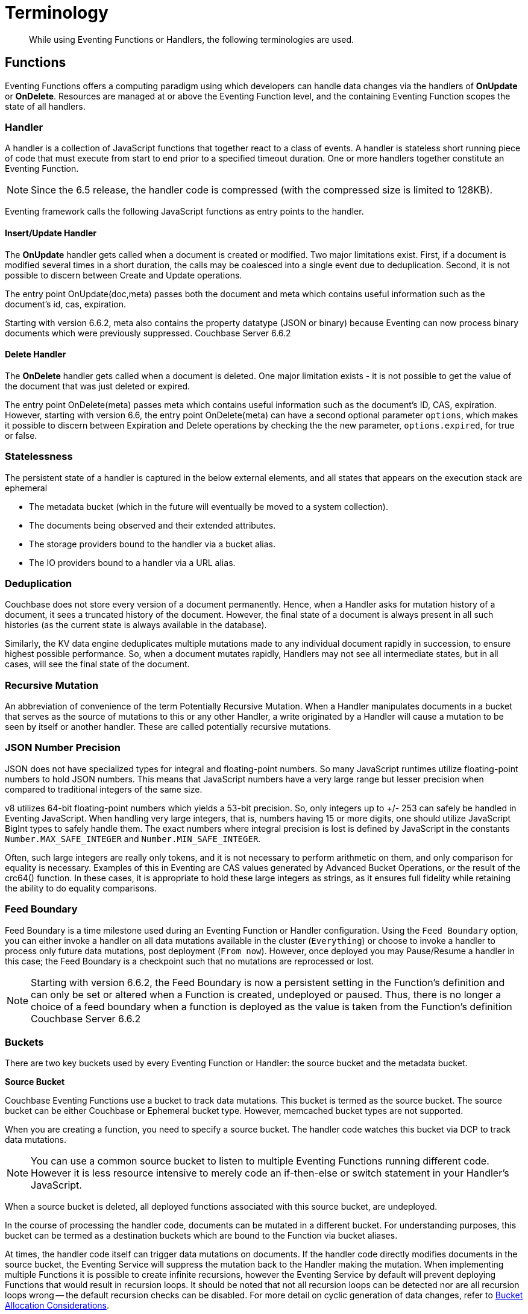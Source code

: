 = Terminology
:page-edition: Enterprise Edition

[abstract]
While using Eventing Functions or Handlers, the following terminologies are used.

== Functions

Eventing Functions offers a computing paradigm using which developers can handle data changes via the handlers of *OnUpdate* or *OnDelete*. Resources are managed at or above the Eventing Function level, and the containing Eventing Function scopes the state of all handlers.

=== Handler

A handler is a collection of JavaScript functions that together react to a class of events. A handler is stateless short running piece of code that must execute from start to end prior to a specified timeout duration. One or more handlers together constitute an Eventing Function.

NOTE: Since the 6.5 release, the handler code is compressed (with the compressed size is limited to 128KB).

Eventing framework calls the following JavaScript functions as entry points to the handler.

==== Insert/Update Handler

The *OnUpdate* handler gets called when a document is created or modified. Two major limitations exist. First, if a document is modified several times in a short duration, the calls may be coalesced into a single event due to deduplication. Second, it is not possible to discern between Create and Update operations.

The entry point OnUpdate(doc,meta) passes both the document and meta which contains useful information such as the document's id, cas, expiration.

Starting with version 6.6.2, meta also contains the property datatype (JSON or binary) because Eventing can now process binary documents which were previously suppressed. [.status]#Couchbase Server 6.6.2#

==== Delete Handler

The *OnDelete* handler gets called when a document is deleted. One major limitation exists - it is not possible to get the value of the document that was just deleted or expired. 

The entry point OnDelete(meta) passes meta which contains useful information such as the document's ID, CAS, expiration.  However, starting with version 6.6, the entry point OnDelete(meta) can have a second optional parameter `options`, which makes it possible to discern between Expiration and Delete operations by checking the the new parameter, `options.expired`, for true or false.

=== Statelessness

The persistent state of a handler is captured in the below external elements, and all states that appears on the execution stack are ephemeral

* The metadata bucket (which in the future will eventually be moved to a system collection).
* The documents being observed and their extended attributes.
* The storage providers bound to the handler via a bucket alias.
* The IO providers bound to a handler via a URL alias.

=== Deduplication

Couchbase does not store every version of a document permanently. Hence, when a Handler asks for mutation history of a document,  it sees a truncated history of the document. However, the final state of a document is always present in all such histories  (as the current state is always available in the database).

Similarly, the KV data engine deduplicates multiple mutations made to any individual document rapidly in succession, to ensure  highest possible performance. So, when a document mutates rapidly, Handlers may not see all intermediate states, but in all  cases, will see the final state of the document.

=== Recursive Mutation

An abbreviation of convenience of the term Potentially Recursive Mutation. When a Handler manipulates documents in a bucket that  serves as the source of mutations to this or any other Handler, a write originated by a Handler will cause a mutation to be seen  by itself or another handler. These are called potentially recursive mutations. 

[#json_number_percision]
=== JSON Number Precision

JSON does not have specialized types for integral and floating-point numbers. So many JavaScript runtimes utilize floating-point numbers to hold JSON numbers. This means that JavaScript numbers have a very large range but lesser precision when compared to traditional integers of the same size.

v8 utilizes 64-bit floating-point numbers which yields a 53-bit precision. So, only integers up to +/- 253 can safely be handled in Eventing JavaScript. When handling very large integers, that is, numbers having 15 or more digits, one should utilize JavaScript BigInt types to safely handle them. The exact numbers where integral precision is lost is defined by JavaScript in the constants `Number.MAX_SAFE_INTEGER` and `Number.MIN_SAFE_INTEGER`.

Often, such large integers are really only tokens, and it is not necessary to perform arithmetic on them, and only comparison for equality is necessary. Examples of this in Eventing are CAS values generated by Advanced Bucket Operations, or the result of the crc64() function. In these cases, it is appropriate to hold these large integers as strings, as it ensures full fidelity while retaining the ability to do equality comparisons.

=== Feed Boundary

Feed Boundary is a time milestone used during an Eventing Function or Handler configuration. Using the `Feed Boundary` option, you can either invoke a handler on all data mutations available in the cluster (`Everything`) or choose to invoke a handler to process only future data mutations, post deployment (`From now`). However, once deployed you may Pause/Resume a handler in this case; the Feed Boundary is a checkpoint such that no mutations are reprocessed or lost.

NOTE: Starting with version 6.6.2, the Feed Boundary is now a persistent setting in the Function's definition and can only be set or altered when a Function is created, undeployed or paused. Thus, there is no longer a choice of a feed boundary when a function is deployed as the value is taken from the Function's definition [.status]#Couchbase Server 6.6.2#

=== Buckets

There are two key buckets used by every Eventing Function or Handler: the source bucket and the metadata bucket.

*Source Bucket*

Couchbase Eventing Functions use a bucket to track data mutations. This bucket is termed as the source bucket. The source bucket can be either Couchbase or Ephemeral bucket type. However, memcached bucket types are not supported.

When you are creating a function, you need to specify a source bucket. The handler code watches this bucket via DCP to track data mutations.

NOTE: You can use a common source bucket to listen to multiple Eventing Functions running different code.  However it is less resource intensive to merely code an if-then-else or switch statement in your Handler’s JavaScript.

When a source bucket is deleted, all deployed functions associated with this source bucket, are undeployed.

In the course of processing the handler code, documents can be mutated in a different bucket. For understanding purposes, this bucket can be termed as a destination buckets which are bound to the Function via bucket aliases.

At times, the handler code itself can trigger data mutations on documents. 
If the handler code directly modifies documents in the source bucket, the Eventing Service will suppress the mutation back to the Handler making the mutation. 
When implementing multiple Functions it is possible to create infinite recursions, however the Eventing Service by default will prevent deploying Functions that would result in recursion loops.  It should be noted that not all recursion loops can be detected nor are all recursion loops wrong -- the default recursion checks can be disabled. For more detail on cyclic generation of data changes, refer to xref:troubleshooting-best-practices.adoc#cyclicredun[Bucket Allocation Considerations].

*Metadata Bucket*

The Metadata Bucket, also known as the Eventing Storage bucket, stores artifacts (or configuration documents) that contain information about DCP streams, worker allocations, timer information, and internal checkpoints.

When you are creating an Eventing Function, ensure that a separate bucket is designated as a metadata bucket and reserved solely for the internal use of the Eventing Service. You can use a common metadata bucket across multiple Eventing Functions.

NOTE: At any point, refrain from deleting the metadata bucket. Also, ensure that your handler code or other services do not perform a write or delete operation on the metadata bucket.

If a metadata bucket gets accidentally deleted, then all deployed functions are undeployed and associated indexes and constructs get dropped.

*Function Name*

All Eventing Functoins must have a unique name in a Couchbase cluster. A Function name can only start with characters in range A-Z, a-z, 0-9, and can only contain characters in range A-Z, a-z, 0-9, underscore, and hyphen.

*Description*

The Description is an optional text that can be added to the Function, typically to describe the purpose of the particular business logic.

*Deployment Feed Boundary*

Using the `Feed Boundary` drop down, you can either set a handler to deploy for all data mutations available in the cluster (`Everything`) or choose to deploy the handler to process only future data mutations, post deployment (`From now`). However, once deployed you may Pause/Resume a handler in the Resume case; the Feed Boundary is a checkpoint made when the Function was paused such that no mutations are reprocessed or lost. [.status]#Couchbase Server 6.6.2#

=== Eventing Function or Handler Settings

The log levels, N1QL Consistency, Workers, and Script Timeout, are additional options available during the Eventing Function definition process.

* *Log Levels*: Use log levels to determine the granularity of log messages.
+
The available choices are: Info, Error, Debug, Warning, and Trace.
* *N1QL Consistency*: The default consistency level of N1QL statements in the handler.
+
This controls the consistency level for N1QL statements, but can be set on a per statement basis. The valid values are "None" and "Request".
* *Workers*: Workers the number of worker processes to be started for the handler.
+
Allows the handler to be scaled up (or vertical scaling). Each worker process supports two fixed threads of execution, however this setting is limited to a maximum of 64 for system optimization purposes. The system automatically generates a warning message if the number of workers exceeds a set threshold based upon cluster resources, however, in this case the handler can still be deployed.
* *Language compatibility*: The language version of the handler for backward compatibility.
+ 
If the semantics of a language construct change in any given release the “language compatibility” setting will ensure an older handler will continue to see the runtime behavior that existed at the time it was authored, until such behavior is deprecated and removed. For example, accessing non-existent items from a bucket returns undefined in 6.5.0, while in 6.0.0 an exception is thrown.(Note 6.0.0, 6.5.0, and 6.6.2 are the only currently defined versions.)
+
Only a Function with “language compatibility” of 6.6.2 in its settings will pass binary documents to the OnUpdate(doc,meta) handler. Earlier “language compatibility” values of 6.0.0 and 6.5.0 will filter all binary documents out of the DCP mutation stream. [.status]#Couchbase Server 6.6.2#
+
* *Script Timeout*: Script Timeout provides a timeout option to terminate a non-responsive Function.
+
The entry points into the handler, e.g. OnUpdate and OnDelete, processing for each mutation must complete from start to finish prior to this specified timeout duration.
+
* *Timer Context Max Size*: Timer Context Max Size limits the size of the context for any Timer created by the Function. 
+
Eventing Timers can store and access a context which can be any JSON document, the context is used to store state when the timer is created and retrieve state when the timer fires.  By default the size is 1024 bytes, but this can be adjusted on a per Function basis. [.status]#Couchbase Server 6.6.2#

[#section_mzd_l1p_m2b]
=== Bindings

A binding is a construct that allows separating environment specific variables (example: bucket names, external endpoint URLs, credentials) from the handler source code. It provides a level of indirection between environment specific artifacts to symbolic names, to help moving a handler definition from development to production environments without changing code. Binding names must be valid JavaScript identifiers and must not conflict any built-in types.

An Eventing Function can have no binding, one binding, or several bindings.

*Bucket Bindings*

Bucket bindings allow JavaScript handlers to access Couchbase KV buckets. The buckets are then accessible by the bound name as a JavaScript map in the global space of the handler. 

You can add bucket bindings via the 'bucket-alias' choice then entering a tuple of: alias-name, bucket-name, and an access level. Where the alias-name that you can use to refer to the bucket from your handler code; the bucket-name is the actual name of the bucket in the cluster; and the access level is either 'read only' or 'read and write'.

NOTE: One or more bucket bindings (or bucket-aliases) are mandatory when your handler code performs any bucket related operations.

* Read Only Bindings: A binding with access level of "Read Only" allows reading documents from the bucket, but cannot be used to write (create, update or delete) documents in such a bucket. Attempting to do so will throw a runtime exception.

* Read-Write Bindings: A binding with access level of "Read Write" allows both reading and writing (create, update, delete) of documents in the bucket.  If you wish to modify the document passed to the OnUpdate entry point (or any other document in the source bucket) you will need to provide a Read-Write binding alias to the Function's source bucket.

*URL Bindings*

These bindings are utilized by the cURL language construct to access external resources. The binding specifies the endpoint, the protocol (http/https), and credentials if necessary. Cookie support can be enabled via the binding if desired when accessing trusted remote nodes. When a URL binding limits access through to be the URL specified or descendants of it. The target of a URL binding should not be a node that belongs to the Couchbase cluster.

You can add URL bindings via the 'URL-alias' choice then entering the following: alias-name, URL, allow cookies setting, and security settings of validate SSL certificate and an auth type of (no auth, basic, bearer, and digest).  For more details refer to xref:eventing-curl-spec.adoc#bindings[cURL Bindings].


== Operations

The following operations are exposed through the UI, couchbase-cli and REST APIs.

=== Deploy

The deploy operation activates an Eventing function or handler. Eventing functions or handlers can be deployed in a cluster.

This operation activates a handler. Source validations are performed, and only valid handlers can be deployed. Deployment transpiles the code and creates the executable artifacts. The source code of an activated (or deployed and running) handler cannot be edited. Unless a handler is in deployed state, it will not receive or process any events. Deployment of a Function creates necessary metadata, spawns worker processes, calculates initial partitions, and initiates check-pointing of DCP stream to processes. 

Deployment for DCP observer (or Feed Boundary) has two variations:

* Deploy from Start: The Handler will see a deduplicated history of all documents, ending with the current value of each document. Hence, the Handler will see every document in the bucket at least once.

* Deploy from Now: The handlers will see mutations from current time. In other words, the Handler will see only documents that mutate after it is deployed.

=== Undeploy

This operation causes the handler to stop processing events of all types and shuts down the worker processes associated with the handler. It deletes all timers created by the handler being undeployed and their context documents. It releases any runtime resources acquired by the handler. Handlers in undeployed state allow code to be edited. Newly created handlers start in Undeployed state.

=== Pause

This action stops all processing associated with a handler including timer callbacks and performs a checkpoint (to be used for a subsequent resume). A handler in paused state can be edited. Handlers in Paused state can be either Resumed or Undeployed.

=== Resume

This action continues processing of a handler that was previously Paused. The Resume process is akin to a Deploy but utilizes a checkpoint to restart such that no mutations are reprocessed or lost. The backlog of mutations that occurred when the handler was paused will now be processed. The backlog of timers that came due when the handler was paused will now fire. Depending on the system capacity and how long the handler was paused, clearing the backlog may take some time before Handler moves on to current mutations and timers.

=== Delete

When a handler is deleted, the source code implementing the handler, all timers, all processing checkpoints and other artifacts in the metadata provider are purged. A future handler by the same name has no relation to a prior deleted handler of the same name. Only undeployed handlers can be deleted.

=== Debug

Debug is a special flag on a handler that causes the next event instance received by the handler be trapped and sent to a separate v8 worker with debugging enabled. The debug worker pauses the trapped event processing and opens a TCP port and generates a Chrome Developer Tools URL with a session cookie that can be used to control the debug worker. All other events, except the trapped event instance, continue unencumbered. If the debugged event instance completes execution, another event instance is trapped for debugging, and this continues till debugging is stopped, at which point any trapped instance runs to completion and debug worker becomes passive.

Debugging is convenience feature intended to help during handler development and should not be used in production environments. Debugger does not provide correctness or functionality guarantees.
